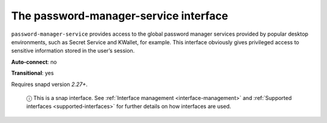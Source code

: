 .. 7899.md

.. _the-password-manager-service-interface:

The password-manager-service interface
======================================

``password-manager-service`` provides access to the global password manager services provided by popular desktop environments, such as Secret Service and KWallet, for example. This interface obviously gives privileged access to sensitive information stored in the user’s session.

**Auto-connect**: no

**Transitional**: yes

Requires snapd version *2.27+*.

   ⓘ This is a snap interface. See :ref:`Interface management <interface-management>` and :ref:`Supported interfaces <supported-interfaces>` for further details on how interfaces are used.
